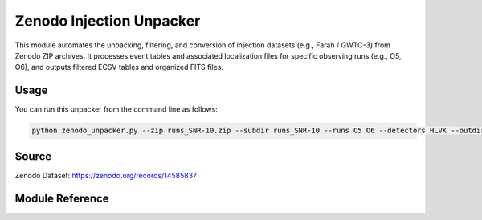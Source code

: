 .. _zenodo_unpacker:

Zenodo Injection Unpacker
==========================

This module automates the unpacking, filtering, and conversion of injection datasets
(e.g., Farah / GWTC-3) from Zenodo ZIP archives. It processes event tables and associated
localization files for specific observing runs (e.g., O5, O6), and outputs
filtered ECSV tables and organized FITS files.

Usage
-----

You can run this unpacker from the command line as follows:

.. code-block:: bash

   python zenodo_unpacker.py --zip runs_SNR-10.zip --subdir runs_SNR-10 --runs O5 O6 --detectors HLVK --outdir ./data --mass-threshold 3

Source
------

Zenodo Dataset: https://zenodo.org/records/14585837

.. Full Code
.. ---------

.. .. literalinclude:: ../../scenarios/zenodo_unpacker.py
..    :language: python
..    :caption: Full code of `zenodo_unpacker.py`

Module Reference
----------------

.. .. literalinclude:: ../../earthorbitplan/config/params_ultrasat.ini
..    :language: ini

   .. :show-inheritance:
   .. :members:
   .. :private-members:
   .. :undoc-members:
   .. :special-members: __init__, __call__
   .. :exclude-members: __weakref__, __dict__, __module__, __class__
